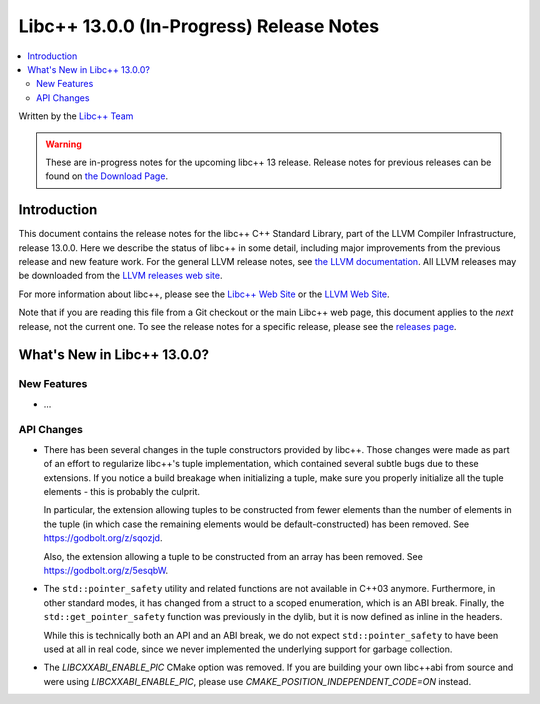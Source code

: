 =========================================
Libc++ 13.0.0 (In-Progress) Release Notes
=========================================

.. contents::
   :local:
   :depth: 2

Written by the `Libc++ Team <https://libcxx.llvm.org>`_

.. warning::

   These are in-progress notes for the upcoming libc++ 13 release.
   Release notes for previous releases can be found on
   `the Download Page <https://releases.llvm.org/download.html>`_.

Introduction
============

This document contains the release notes for the libc++ C++ Standard Library,
part of the LLVM Compiler Infrastructure, release 13.0.0. Here we describe the
status of libc++ in some detail, including major improvements from the previous
release and new feature work. For the general LLVM release notes, see `the LLVM
documentation <https://llvm.org/docs/ReleaseNotes.html>`_. All LLVM releases may
be downloaded from the `LLVM releases web site <https://llvm.org/releases/>`_.

For more information about libc++, please see the `Libc++ Web Site
<https://libcxx.llvm.org>`_ or the `LLVM Web Site <https://llvm.org>`_.

Note that if you are reading this file from a Git checkout or the
main Libc++ web page, this document applies to the *next* release, not
the current one. To see the release notes for a specific release, please
see the `releases page <https://llvm.org/releases/>`_.

What's New in Libc++ 13.0.0?
============================

New Features
------------

- ...

API Changes
-----------

- There has been several changes in the tuple constructors provided by libc++.
  Those changes were made as part of an effort to regularize libc++'s tuple
  implementation, which contained several subtle bugs due to these extensions.
  If you notice a build breakage when initializing a tuple, make sure you
  properly initialize all the tuple elements - this is probably the culprit.

  In particular, the extension allowing tuples to be constructed from fewer
  elements than the number of elements in the tuple (in which case the remaining
  elements would be default-constructed) has been removed. See https://godbolt.org/z/sqozjd.

  Also, the extension allowing a tuple to be constructed from an array has been
  removed. See https://godbolt.org/z/5esqbW.

- The ``std::pointer_safety`` utility and related functions are not available
  in C++03 anymore. Furthermore, in other standard modes, it has changed from
  a struct to a scoped enumeration, which is an ABI break. Finally, the
  ``std::get_pointer_safety`` function was previously in the dylib, but it
  is now defined as inline in the headers.

  While this is technically both an API and an ABI break, we do not expect
  ``std::pointer_safety`` to have been used at all in real code, since we
  never implemented the underlying support for garbage collection.

- The `LIBCXXABI_ENABLE_PIC` CMake option was removed. If you are building your
  own libc++abi from source and were using `LIBCXXABI_ENABLE_PIC`, please use
  `CMAKE_POSITION_INDEPENDENT_CODE=ON` instead.
